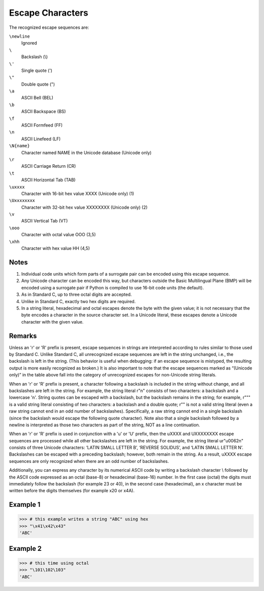 =================
Escape Characters
=================

The recognized escape sequences are:

``\newline``
    Ignored	 
``\``
    Backslash (\\)
``\'``
    Single quote (')	 
``\"``
    Double quote (")	 
``\a``
    ASCII Bell (BEL)	 
``\b``
    ASCII Backspace (BS)	 
``\f``
    ASCII Formfeed (FF)	 
``\n``
    ASCII Linefeed (LF)	 
``\N{name}``
    Character named NAME in the Unicode database (Unicode only)	 
``\r``
    ASCII Carriage Return (CR)	 
``\t``
    ASCII Horizontal Tab (TAB)	 
``\uxxxx``
    Character with 16-bit hex value XXXX (Unicode only)	(1)
``\Uxxxxxxxx``
    Character with 32-bit hex value XXXXXXXX (Unicode only)	(2)
``\v``
    ASCII Vertical Tab (VT)	 
``\ooo``
    Character with octal value OOO	(3,5)
``\xhh``
    Character with hex value HH	(4,5)

Notes
=====
1.	Individual code units which form parts of a surrogate pair can be encoded using this escape sequence.

2.	Any Unicode character can be encoded this way, but characters outside the Basic Multilingual Plane (BMP) will be encoded using a surrogate pair if Python is compiled to use 16-bit code units (the default).

3.	As in Standard C, up to three octal digits are accepted.

4.	Unlike in Standard C, exactly two hex digits are required.

5.	In a string literal, hexadecimal and octal escapes denote the byte with the given value; it is not necessary that the byte encodes a character in the source character set. In a Unicode literal, these escapes denote a Unicode character with the given value.

Remarks
=======
Unless an 'r' or 'R' prefix is present, escape sequences in strings are interpreted according to rules similar to those used by Standard C. 
Unlike Standard C, all unrecognized escape sequences are left in the string unchanged, i.e., the backslash is left in the string. (This behavior is useful when debugging: if an escape sequence is mistyped, the resulting output is more easily recognized as broken.) It is also important to note that the escape sequences marked as “(Unicode only)” in the table above fall into the category of unrecognized escapes for non-Unicode string literals.

When an 'r' or 'R' prefix is present, a character following a backslash is included in the string without change, and all backslashes are left in the string. For example, the string literal r"\n" consists of two characters: a backslash and a lowercase 'n'. String quotes can be escaped with a backslash, but the backslash remains in the string; for example, r"\"" is a valid string literal consisting of two characters: a backslash and a double quote; r"\" is not a valid string literal (even a raw string cannot end in an odd number of backslashes). Specifically, a raw string cannot end in a single backslash (since the backslash would escape the following quote character). Note also that a single backslash followed by a newline is interpreted as those two characters as part of the string, NOT as a line continuation.

When an 'r' or 'R' prefix is used in conjunction with a 'u' or 'U' prefix, then the \uXXXX and \UXXXXXXXX escape sequences are processed while all other backslashes are left in the string. For example, the string literal ur"\u0062\n" consists of three Unicode characters: ‘LATIN SMALL LETTER B’, ‘REVERSE SOLIDUS’, and ‘LATIN SMALL LETTER N’. Backslashes can be escaped with a preceding backslash; however, both remain in the string. As a result, \uXXXX escape sequences are only recognized when there are an odd number of backslashes.

Additionally, you can express any character by its numerical ASCII code by writing a backslash character \\ followed by the ASCII code expressed as an octal (base-8) or hexadecimal (base-16) number. In the first case (octal) the digits must immediately follow the backslash (for example \23 or \40), in the second case (hexadecimal), an x character must be written before the digits themselves (for example \x20 or \x4A).

Example 1
=========
>>> # this example writes a string "ABC" using hex
>>> "\x41\x42\x43"
'ABC'

Example 2
=========
>>> # this time using octal
>>> "\101\102\103"
'ABC'

